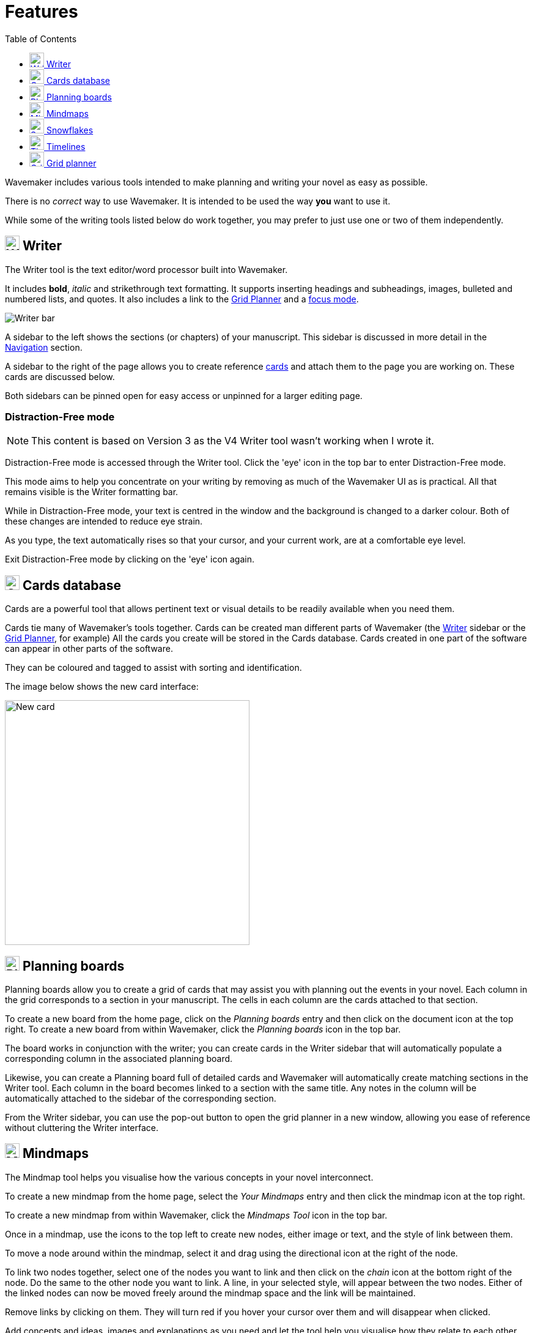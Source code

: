 :doctype: book
:toc:
:toclevels: 1

= Features

Wavemaker includes various tools intended to make planning and writing your novel as easy as possible.

There is no _correct_ way to use Wavemaker.
It is intended to be used the way *you* want to use it.

While some of the writing tools listed below do work together, you may prefer to just use one or two of them independently.

[#writer]
== image:../images/manuscript-icon.png[Writer tool,24] Writer

The Writer tool is the text editor/word processor built into Wavemaker.

It includes *bold*, _italic_ and [.line-through]#strikethrough# text formatting.
It supports inserting headings and subheadings, images, bulleted and numbered lists, and quotes.
It also includes a link to the <<grid-planner,Grid Planner>> and a <<focus-mode,focus mode>>.

image::../images/writer-bar.png[Writer bar]

A sidebar to the left shows the sections (or chapters) of your manuscript.
This sidebar is discussed in more detail in the xref:navigation.adoc[Navigation] section.

A sidebar to the right of the page allows you to create reference <<cards,cards>> and attach them to the page you are working on.
These cards are discussed below.

Both sidebars can be pinned open for easy access or unpinned for a larger editing page.

=== Distraction-Free mode

NOTE: This content is based on Version 3 as the V4 Writer tool wasn't working when I wrote it.

Distraction-Free mode is accessed through the Writer tool.
Click the 'eye' icon in the top bar to enter Distraction-Free mode.

This mode aims to help you concentrate on your writing by removing as much of the Wavemaker UI as is practical.
All that remains visible is the Writer formatting bar.

While in Distraction-Free mode, your text is centred in the window and the background is changed to a darker colour.
Both of these changes are intended to reduce eye strain.

As you type, the text automatically rises so that your cursor, and your current work, are at a comfortable eye level.

Exit Distraction-Free mode by clicking on the 'eye' icon again.

[#cards]
== image:../images/cards-database-icon.png[Cards database,24] Cards database

Cards are a powerful tool that allows pertinent text or visual details to be readily available when you need them.

Cards tie many of Wavemaker's tools together.
Cards can be created man different parts of Wavemaker (the <<#writer,Writer>> sidebar or the <<#grid-planner,Grid Planner>>, for example)
All the cards you create will be stored in the Cards database.
Cards created in one part of the software can appear in other parts of the software.

They can be coloured and tagged to assist with sorting and identification.

The image below shows the new card interface:

image::../images/new-card.png[New card,400]

[#planning-boards]
== image:../images/planning-board-icon.png[Planning boards,24] Planning boards

Planning boards allow you to create a grid of cards that may assist you with planning out the events in your novel.
Each column in the grid corresponds to a section in your manuscript.
The cells in each column are the cards attached to that section.

To create a new board from the home page, click on the _Planning boards_ entry and then click on the document icon at the top right.
To create a new board from within Wavemaker, click the  _Planning boards_ icon in the top bar.

The board works in conjunction with the writer; you can create cards in the Writer sidebar that will automatically populate a corresponding column in the associated planning board.

Likewise, you can create a Planning board full of detailed cards and Wavemaker will automatically create matching sections in the Writer tool.
Each column in the board becomes linked to a section with the same title.
Any notes in the column will be automatically attached to the sidebar of the corresponding section.

From the Writer sidebar, you can use the pop-out button to open the grid planner in a new window, allowing you ease of reference without cluttering the Writer interface.

[#mindmaps]
== image:../images/mindmap-icon.png[Mindmaps,24] Mindmaps

The Mindmap tool helps you visualise how the various concepts in your novel interconnect.

To create a new mindmap from the home page, select the _Your Mindmaps_ entry and then click the mindmap icon at the top right.

To create a new mindmap from within Wavemaker, click the _Mindmaps Tool_ icon in the top bar.

Once in a mindmap, use the icons to the top left to create new nodes, either image or text, and the style of link between them.

To move a node around within the mindmap, select it and drag using the directional icon at the right of the node.

To link two nodes together, select one of the nodes you want to link and then click on the _chain_ icon at the bottom right of the node.
Do the same to the other node you want to link.
A line, in your selected style, will appear between the two nodes.
Either of the linked nodes can now be moved freely around the mindmap space and the link will be maintained.

Remove links by clicking on them.
They will turn red if you hover your cursor over them and will disappear when clicked.

Add concepts and ideas, images and explanations as you need and let the tool help you visualise how they relate to each other.

[#snowflakes]
== image:../images/snowflakes-icon.png[Snowflakes,24] Snowflakes

The _Snowflake method_ was devised by an author by the name of https://www.ingermanson.com/[Randy Ingermanson].
The snowflake method gradually adds details and complexity to a simple summary until a complete novel is formed.

To create a new snowflake from the home page, select the _Your Snowflakes_ entry and then click the snowflake icon at the top right.

To create a new snowflake from within Wavemaker, click the _Snowflake Tool_ icon in the top bar.

To use the Snowflake tool, type a title and a short concept or summary into the blank card.
Once you have the summary worded to your liking, click the _stacked boxes_ icon to the right of the card.
You can also delete the card by clicking the _trashcan_ icon at the top right of the card.

Clicking the _stacked boxes_ icon will present you with the first snowflake expansion of your concept.
Three more cards will appear stacked to the right of the original card.
Clicking on the boxes icon again will remove the new cars.

At this point, the method requires you to break your summary down into a beginning, middle and end (typing them into the appropriate boxes).
You can Tab key between the six new fields (title and body for each new card), from top to bottom.

Once you have expanded your summary this way, you can click the arrows icon (which takes the place of the box icon).
You will be prompted that this action will replace your original card with the new ones.
Click OK or Cancel as you choose.

If you click OK, your original summary card will disappear and your first-level breakdown cards will be centred on the page and will each now have a _stacked boxes_ icon attached.

You can now repeat the process, expanding on each card as you can until you have a detailed synopsis of your novel.

[#timelies]
== image:../images/timelines-icon.png[Timelines,24] Timelines

The timeline tool allows you to organise the events of your story around a vertical axis that represents the linear chronology.

The events are created in entry cards (these are different to the <<Cards>> feature) that hang on the timeline.
Each entry has a clear space for a time and date, as well as a title and description.

New cards can be added by clicking on the button highlighted in the image below.
Each new card will alternate its orientation from the one above.

image::../images/timeline-cards.png[Multiple Timeline cards]

Cards can also be moved up and down the timeline by dragging the directional cross in the `Date/Time` field.
You can delete a card by clicking on the `x` icon that appears when you hover over the `Date/Time` field.

image::../images/timeline-card-delete.png[Delete a Timeline card]

This tool is connected to the Writer tool; click the export button at the top right of the tool and your timeline events will be imported into the Writer as separate pages.

image::../images/timeline-export.png[Timeline export]

[#grid-planner]
== image:../images/grid-planner-icon.png[Grid planners,24] Grid planner

The Grid Planner is another way to organise your thoughts when writing your manuscript.

The tool lets you create a grid of ideas, images, reminders, events or anything else you might need.

Use the buttons at the top right of the tool to create rows and columns as needed: image:../images/grid-add-rows-columns.png[Add rows and columns,24]

The axes on the grid can represent whatever you need them to.
They are completely arbitrary.

You can name the columns and rows individually and drag them around using the 'hamburger' icons in the top left of each.

image::../images/grid-planner-tool.png[The Grid Planner]

To populate the cells in the grid, click on the icon in the centre and choose to either create a new card or link an existing card.
These cards will be added to the <<Cards>> database along with any other cards you have created in other tools within the software.
